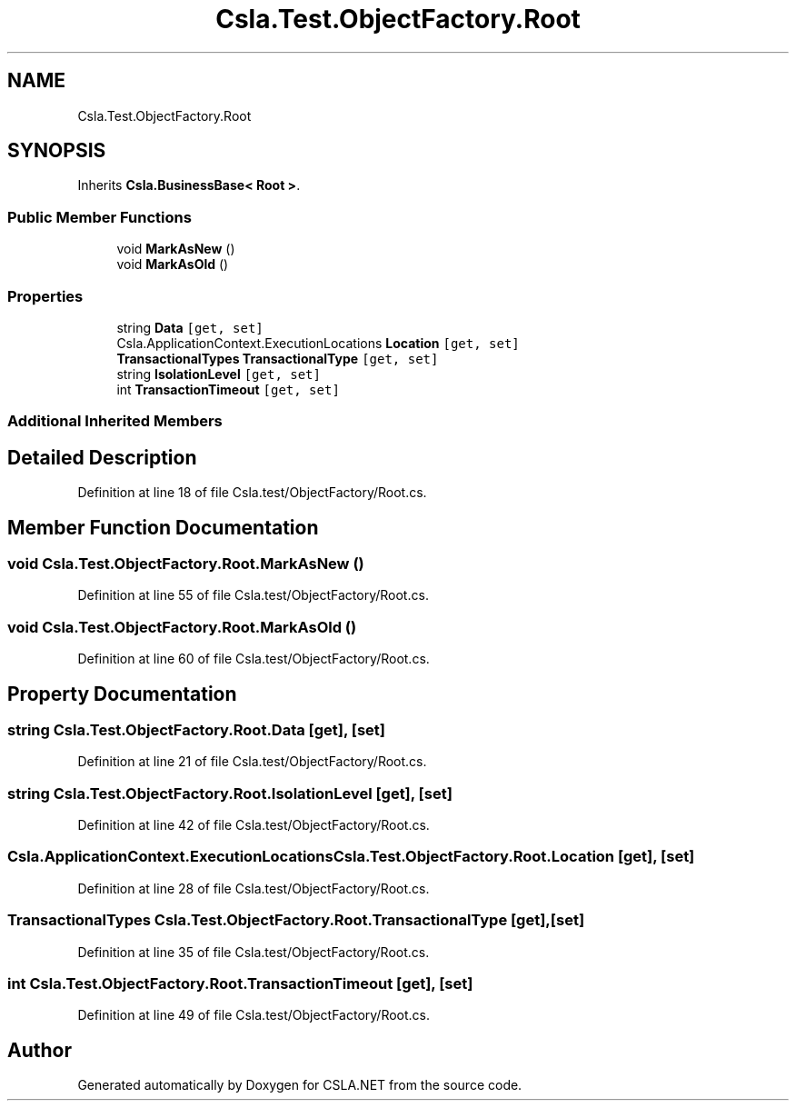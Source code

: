 .TH "Csla.Test.ObjectFactory.Root" 3 "Wed Jul 21 2021" "Version 5.4.2" "CSLA.NET" \" -*- nroff -*-
.ad l
.nh
.SH NAME
Csla.Test.ObjectFactory.Root
.SH SYNOPSIS
.br
.PP
.PP
Inherits \fBCsla\&.BusinessBase< Root >\fP\&.
.SS "Public Member Functions"

.in +1c
.ti -1c
.RI "void \fBMarkAsNew\fP ()"
.br
.ti -1c
.RI "void \fBMarkAsOld\fP ()"
.br
.in -1c
.SS "Properties"

.in +1c
.ti -1c
.RI "string \fBData\fP\fC [get, set]\fP"
.br
.ti -1c
.RI "Csla\&.ApplicationContext\&.ExecutionLocations \fBLocation\fP\fC [get, set]\fP"
.br
.ti -1c
.RI "\fBTransactionalTypes\fP \fBTransactionalType\fP\fC [get, set]\fP"
.br
.ti -1c
.RI "string \fBIsolationLevel\fP\fC [get, set]\fP"
.br
.ti -1c
.RI "int \fBTransactionTimeout\fP\fC [get, set]\fP"
.br
.in -1c
.SS "Additional Inherited Members"
.SH "Detailed Description"
.PP 
Definition at line 18 of file Csla\&.test/ObjectFactory/Root\&.cs\&.
.SH "Member Function Documentation"
.PP 
.SS "void Csla\&.Test\&.ObjectFactory\&.Root\&.MarkAsNew ()"

.PP
Definition at line 55 of file Csla\&.test/ObjectFactory/Root\&.cs\&.
.SS "void Csla\&.Test\&.ObjectFactory\&.Root\&.MarkAsOld ()"

.PP
Definition at line 60 of file Csla\&.test/ObjectFactory/Root\&.cs\&.
.SH "Property Documentation"
.PP 
.SS "string Csla\&.Test\&.ObjectFactory\&.Root\&.Data\fC [get]\fP, \fC [set]\fP"

.PP
Definition at line 21 of file Csla\&.test/ObjectFactory/Root\&.cs\&.
.SS "string Csla\&.Test\&.ObjectFactory\&.Root\&.IsolationLevel\fC [get]\fP, \fC [set]\fP"

.PP
Definition at line 42 of file Csla\&.test/ObjectFactory/Root\&.cs\&.
.SS "Csla\&.ApplicationContext\&.ExecutionLocations Csla\&.Test\&.ObjectFactory\&.Root\&.Location\fC [get]\fP, \fC [set]\fP"

.PP
Definition at line 28 of file Csla\&.test/ObjectFactory/Root\&.cs\&.
.SS "\fBTransactionalTypes\fP Csla\&.Test\&.ObjectFactory\&.Root\&.TransactionalType\fC [get]\fP, \fC [set]\fP"

.PP
Definition at line 35 of file Csla\&.test/ObjectFactory/Root\&.cs\&.
.SS "int Csla\&.Test\&.ObjectFactory\&.Root\&.TransactionTimeout\fC [get]\fP, \fC [set]\fP"

.PP
Definition at line 49 of file Csla\&.test/ObjectFactory/Root\&.cs\&.

.SH "Author"
.PP 
Generated automatically by Doxygen for CSLA\&.NET from the source code\&.
